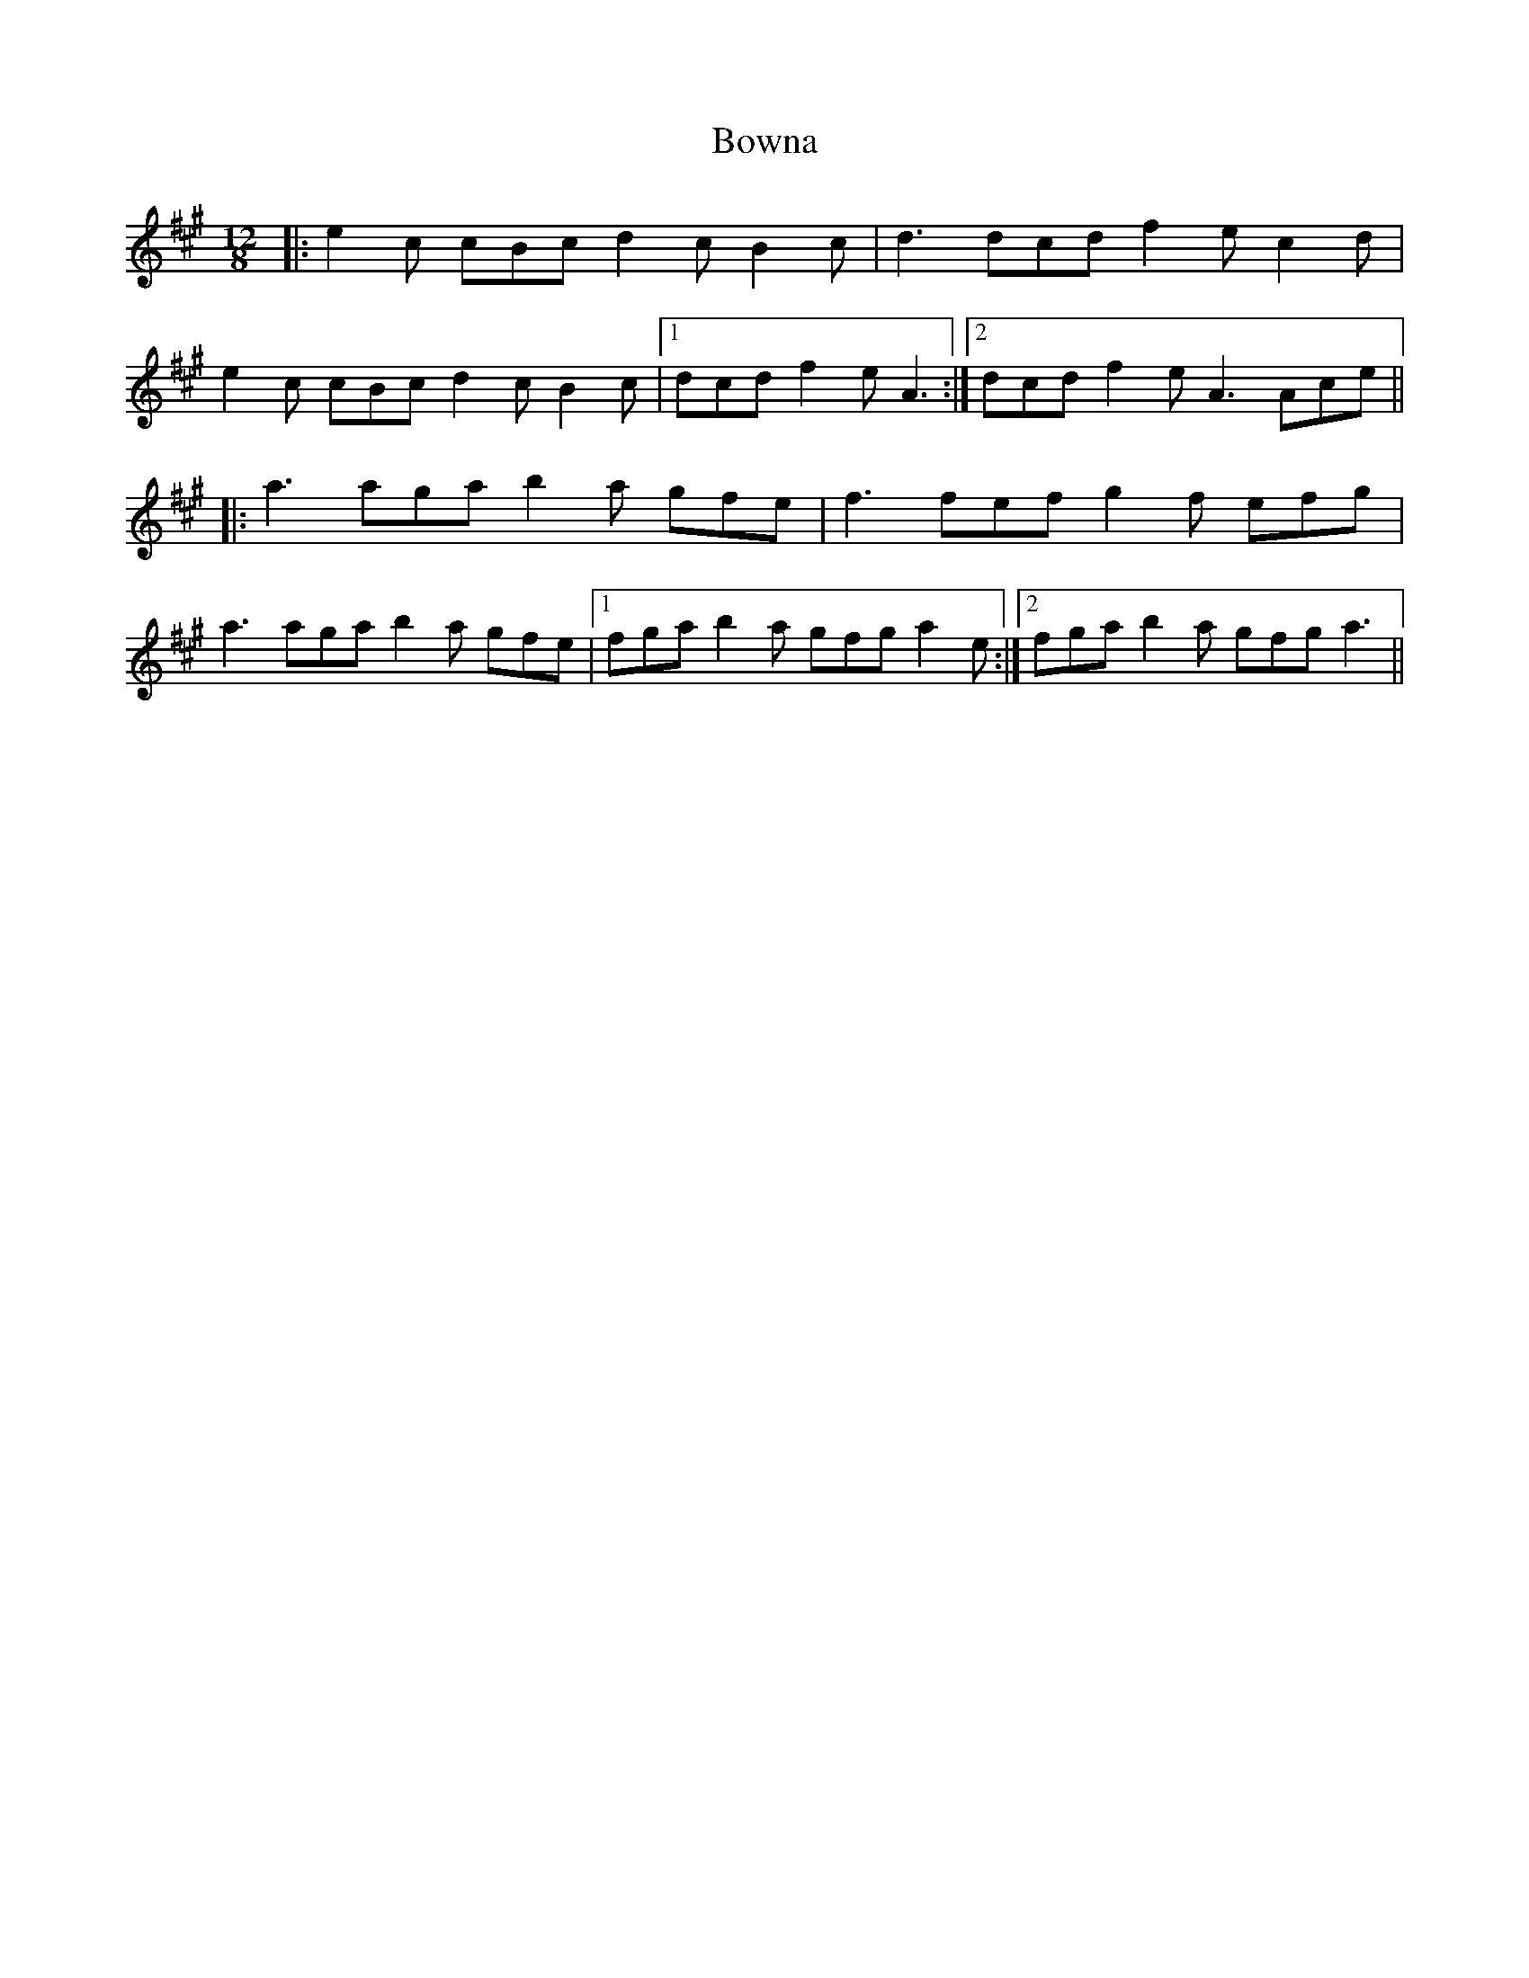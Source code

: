 X: 4637
T: Bowna
R: slide
M: 12/8
K: Amajor
|:e2 c cBc d2 c B2 c|d3 dcd f2 e c2 d|
e2 c cBc d2 c B2 c|1 dcd f2 e A3:|2 dcd f2 e A3 Ace||
|:a3 aga b2 a gfe|f3 fef g2 f efg|
a3 aga b2 a gfe|1 fga b2 a gfg a2 e:|2 fga b2 a gfg a3||

